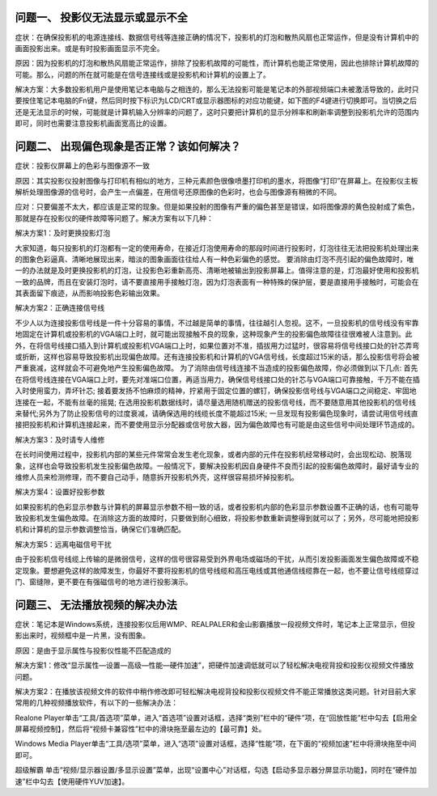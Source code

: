 问题一、 投影仪无法显示或显示不全
=============================

症状：在确保投影机的电源连接线、数据信号线等连接正确的情况下，投影机的灯泡和散热风扇也正常运作，但是没有计算机中的画面投影出来。或是有时投影画面显示不完全。

原因：因为投影机的灯泡和散热风扇能正常运作，排除了投影机故障的可能性，而计算机也能正常使用，因此也排除计算机故障的可能。那么，问题的所在就可能是在信号连接线或是投影机和计算机的设置上了。

解决方案：大多数投影机用户是使用笔记本电脑与之相连的，那么无法投影可能是笔记本的外部视频端口未被激活导致的，此时只要按住笔记本电脑的Fn键，然后同时按下标识为LCD/CRT或显示器图标的对应功能键，如下图的F4键进行切换即可。当切换之后还是无法显示的时候，可能就是计算机输入分辨率的问题了，这时只要把计算机的显示分辨率和刷新率调整到投影机允许的范围内即可，同时也需要注意投影机画面宽高比的设置。

问题二、 出现偏色现象是否正常？该如何解决？
=============================

症状：投影仪屏幕上的色彩与图像源不一致

原因：其实投影仪投射图像与打印机有相似的地方，三种元素颜色很像喷墨打印机的墨水，将图像“打印”在屏幕上。在投影仪主板解析处理图像源的信号时，会产生一点偏差，在用信号还原图像的色彩时，也会与图像源有稍微的不同。

应对：只要偏差不太大，都应该是正常的现象。但是如果投射的图像有严重的偏色甚至是错误，如将图像源的黄色投射成了紫色，那就是存在投影仪的硬件故障等问题了。解决方案有以下几种：

解决方案1：及时更换投影灯泡

大家知道，每只投影机的灯泡都有一定的使用寿命，在接近灯泡使用寿命的那段时间进行投影时，灯泡往往无法把投影机处理出来的图象色彩逼真、清晰地展现出来，暗淡的图象画面往往给人有一种色彩偏色的感觉。
要消除由灯泡不亮引起的偏色故障时，唯一的办法就是及时更换投影机的灯泡，让投影色彩重新高亮、清晰地被输出到投影屏幕上。值得注意的是，灯泡最好使用和投影机一致的品牌，而且在安装灯泡时，请不要直接用手接触灯泡，因为灯泡表面有一种特殊的保护层，要是直接用手接触时，可能会在其表面留下痕迹，从而影响投影色彩输出效果。

解决方案2：正确连接信号线

不少人以为连接投影信号线是一件十分容易的事情，不过越是简单的事情，往往越引人忽视。这不，一旦投影机的信号线没有牢靠地固定在计算机或投影机的VGA端口上时，就可能出现接触不良的现象，这种现象产生的投影偏色故障往往很难被人注意到。此外，在将信号线接口插入到计算机或投影机VGA端口上时，如果位置对不准，插拔用力过猛时，很容易将信号线接口处的针芯弄弯或折断，这样也容易导致投影机出现偏色故障。还有连接投影机和计算机的VGA信号线，长度超过15米的话，那么投影信号将会被严重衰减，这样就会不可避免地产生投影偏色故障。
为了消除由信号线连接不当造成的投影偏色故障，你必须做到以下几点:
首先在将信号线连接在VGA端口上时，要先对准端口位置，再适当用力，确保信号线接口处的针芯与VGA端口可靠接触，千万不能在插入时使用蛮力，弄坏针芯;
接着要发扬不怕麻烦的精神，拧紧用于固定位置的螺钉，确保投影信号线与VGA端口之间稳定、牢固地连接在一起，不能有丝毫的摇晃;
在选用投影机数据线时，请尽量选用随机赠送的投影信号线，而不要随意用其他投影机的信号线来替代;另外为了防止投影信号的过度衰减，请确保选用的线缆长度不能超过15米;
一旦发现有投影偏色现象时，请尝试用信号线直接把投影机和计算机连接起来，而不要使用显示分配器或信号放大器，因为偏色故障也有可能是由这些信号中间处理环节造成的。

解决方案3：及时请专人维修

在长时间使用过程中，投影机内部的某些元件常常会发生老化现象，或者内部的元件在投影机经常移动时，会出现松动、脱落现象，这样也会导致投影机发生投影偏色故障。一般情况下，要解决投影机因自身硬件不良而引起的投影偏色故障时，最好请专业的维修人员来检测修理，而不要自己动手，随意拆开投影机外壳，这样很容易损坏掉投影机。

解决方案4：设置好投影参数

如果投影机的色彩显示参数与计算机的屏幕显示参数不相一致的话，或者投影机内部的色彩显示参数设置不正确的话，也有可能导致投影机发生偏色故障。在消除这方面的故障时，只要做到耐心细致，将投影参数重新调整得到就可以了；另外，尽可能地把投影机和计算机的显示参数调整恰当，确保它们准确匹配。

解决方案5：远离电磁信号干扰

由于投影机信号线缆上传输的是微弱信号，这样的信号很容易受到外界电场或磁场的干扰，从而引发投影画面发生偏色故障或不稳定现象。要想避免这样的故障发生，你最好不要将投影机的信号线缆和高压电线或其他通信线缆靠在一起，也不要让信号线缆穿过门、窗缝隙，更不要在有强磁信号的地方进行投影演示。


问题三、 无法播放视频的解决办法
=============================

症状：笔记本是Windows系统，连接投影仪后用WMP、REALPALER和金山影霸播放一段视频文件时，笔记本上正常显示，但投影出来时，视频框中是一片黑，没有图象。

原因：是由于显示属性与投影仪性能不匹配造成的

解决方案1：修改“显示属性—设置—高级—性能—硬件加速”，把硬件加速调低就可以了轻松解决电视背投和投影仪视频文件播放问题。

解决方案2：在播放该视频文件的软件中稍作修改即可轻松解决电视背投和投影仪视频文件不能正常播放这类问题。针对目前大家常用的几种视频播放软件，有以下的一些解决办法：

Realone Player单击“工具/首选项”菜单，进入“首选项”设置对话框，选择“类别”栏中的“硬件”项，在“回放性能”栏中勾去【启用全屏幕视频控制】，然后将“视频卡兼容性”栏中的滑块拖至最左边的【最可靠】处。

Windows Media Player单击“工具/选项”菜单，进入“选项”设置对话框，选择“性能”项，在下面的“视频加速”栏中将滑块拖至中间即可。

超级解霸 单击“视频/显示器设置/多显示设置”菜单，出现“设置中心”对话框，勾选【启动多显示器分屏显示功能】，同时在“硬件加速”栏中勾去【使用硬件YUV加速】。


